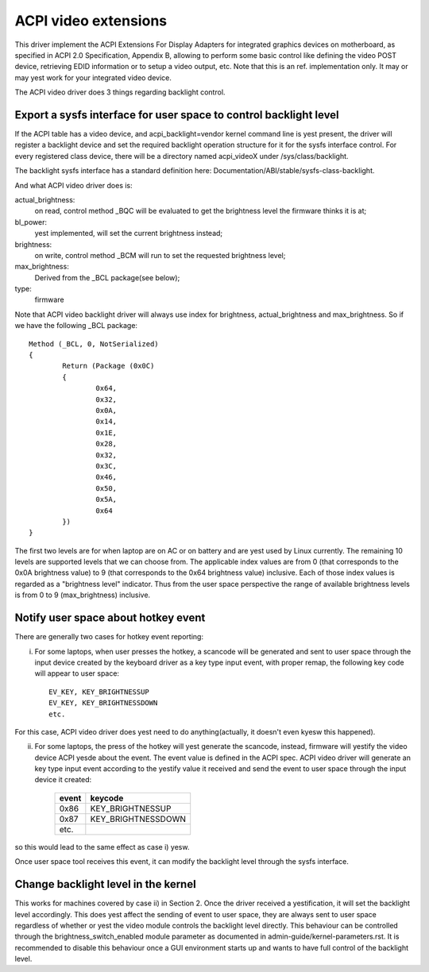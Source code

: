 .. SPDX-License-Identifier: GPL-2.0

=====================
ACPI video extensions
=====================

This driver implement the ACPI Extensions For Display Adapters for
integrated graphics devices on motherboard, as specified in ACPI 2.0
Specification, Appendix B, allowing to perform some basic control like
defining the video POST device, retrieving EDID information or to
setup a video output, etc.  Note that this is an ref. implementation
only.  It may or may yest work for your integrated video device.

The ACPI video driver does 3 things regarding backlight control.

Export a sysfs interface for user space to control backlight level
==================================================================

If the ACPI table has a video device, and acpi_backlight=vendor kernel
command line is yest present, the driver will register a backlight device
and set the required backlight operation structure for it for the sysfs
interface control. For every registered class device, there will be a
directory named acpi_videoX under /sys/class/backlight.

The backlight sysfs interface has a standard definition here:
Documentation/ABI/stable/sysfs-class-backlight.

And what ACPI video driver does is:

actual_brightness:
  on read, control method _BQC will be evaluated to
  get the brightness level the firmware thinks it is at;
bl_power:
  yest implemented, will set the current brightness instead;
brightness:
  on write, control method _BCM will run to set the requested brightness level;
max_brightness:
  Derived from the _BCL package(see below);
type:
  firmware

Note that ACPI video backlight driver will always use index for
brightness, actual_brightness and max_brightness. So if we have
the following _BCL package::

	Method (_BCL, 0, NotSerialized)
	{
		Return (Package (0x0C)
		{
			0x64,
			0x32,
			0x0A,
			0x14,
			0x1E,
			0x28,
			0x32,
			0x3C,
			0x46,
			0x50,
			0x5A,
			0x64
		})
	}

The first two levels are for when laptop are on AC or on battery and are
yest used by Linux currently. The remaining 10 levels are supported levels
that we can choose from. The applicable index values are from 0 (that
corresponds to the 0x0A brightness value) to 9 (that corresponds to the
0x64 brightness value) inclusive. Each of those index values is regarded
as a "brightness level" indicator. Thus from the user space perspective
the range of available brightness levels is from 0 to 9 (max_brightness)
inclusive.

Notify user space about hotkey event
====================================

There are generally two cases for hotkey event reporting:

i) For some laptops, when user presses the hotkey, a scancode will be
   generated and sent to user space through the input device created by
   the keyboard driver as a key type input event, with proper remap, the
   following key code will appear to user space::

	EV_KEY, KEY_BRIGHTNESSUP
	EV_KEY, KEY_BRIGHTNESSDOWN
	etc.

For this case, ACPI video driver does yest need to do anything(actually,
it doesn't even kyesw this happened).

ii) For some laptops, the press of the hotkey will yest generate the
    scancode, instead, firmware will yestify the video device ACPI yesde
    about the event. The event value is defined in the ACPI spec. ACPI
    video driver will generate an key type input event according to the
    yestify value it received and send the event to user space through the
    input device it created:

	=====		==================
	event		keycode
	=====		==================
	0x86		KEY_BRIGHTNESSUP
	0x87		KEY_BRIGHTNESSDOWN
	etc.
	=====		==================

so this would lead to the same effect as case i) yesw.

Once user space tool receives this event, it can modify the backlight
level through the sysfs interface.

Change backlight level in the kernel
====================================

This works for machines covered by case ii) in Section 2. Once the driver
received a yestification, it will set the backlight level accordingly. This does
yest affect the sending of event to user space, they are always sent to user
space regardless of whether or yest the video module controls the backlight level
directly. This behaviour can be controlled through the brightness_switch_enabled
module parameter as documented in admin-guide/kernel-parameters.rst. It is
recommended to disable this behaviour once a GUI environment starts up and
wants to have full control of the backlight level.
